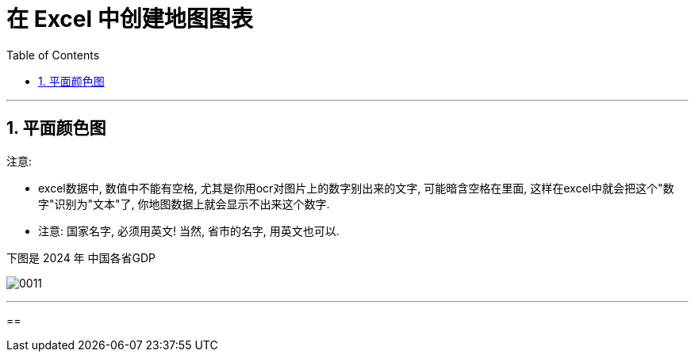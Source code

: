
= 在 Excel 中创建地图图表
:toc: left
:toclevels: 3
:sectnums:
:stylesheet: myAdocCss.css

'''

== 平面颜色图

注意:

- excel数据中, 数值中不能有空格, 尤其是你用ocr对图片上的数字别出来的文字, 可能暗含空格在里面, 这样在excel中就会把这个"数字"识别为"文本"了, 你地图数据上就会显示不出来这个数字.

- 注意: 国家名字, 必须用英文!  当然, 省市的名字, 用英文也可以.


下图是 2024 年 中国各省GDP

image:/img/0011.png[,%]

'''

==


